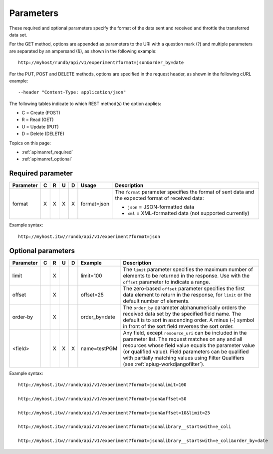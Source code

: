 Parameters 
==========

These required and optional parameters specify the format of the data sent and received and throttle the transferred data set.

For the GET method, options are appended as parameters to the URI with a question mark (?) and multiple parameters are separated by an ampersand (&), as shown in the following example::

	http://myhost/rundb/api/v1/experiment?format=json&order_by=date

For the PUT, POST and DELETE methods, options are specified in the request header, as shown in the following cURL example::

	--header "Content-Type: application/json"

The following tables indicate to which REST method(s) the option applies:

* C = Create (POST)
* R = Read (GET)
* U = Update (PUT)
* D = Delete (DELETE)
	 
Topics on this page:
	 
* :ref:`apimanref_required`
 
* :ref:`apimanref_optional`
 

.. _apimanref_required:

Required parameter
------------------

+-----------+---+---+-----+---+--------------+--------------------------------------------------------------+
| Parameter | C | R | U   | D | Usage        | Description                                                  |
+===========+===+===+=====+===+==============+==============================================================+
| format    | X | X | X   | X | format=json  |The ``format`` parameter specifies the format of              | 
|           |   |   |     |   |              |sent data and the expected format of received data:           | 
|           |   |   |     |   |              |                                                              | 
|           |   |   |     |   |              |* ``json`` = JSON-formatted data                              | 
|           |   |   |     |   |              |* ``xml`` = XML-formatted data (not supported currently)      |
+-----------+---+---+-----+---+--------------+--------------------------------------------------------------+

Example syntax::

	http://myhost.itw//rundb/api/v1/experiment?format=json

	
.. _apimanref_optional:

Optional parameters
-------------------

+-----------+---+---+---+---+---------------+--------------------------------------------------------------+
| Parameter | C | R | U | D | Example       | Description                                                  |
+===========+===+===+===+===+===============+==============================================================+
| limit     |   | X |   |   | limit=100     | The ``limit`` parameter specifies the maximum number of      | 
|           |   |   |   |   |               | elements to be returned in the response. Use with the        | 
|           |   |   |   |   |               | ``offset`` parameter to indicate a range.                    |
+-----------+---+---+---+---+---------------+--------------------------------------------------------------+
| offset    |   | X |   |   | offset=25     | The zero-based ``offset`` parameter specifies the first      |
|           |   |   |   |   |               | data element to return in the response, for ``limit`` or     |
|           |   |   |   |   |               | the default number of elements.                              |
+-----------+---+---+---+---+---------------+--------------------------------------------------------------+ 
| order-by  |   | X |   |   | order_by=date | The ``order_by`` parameter alphanumerically orders the       | 
|           |   |   |   |   |               | received data set by the specified field name. The           |
|           |   |   |   |   |               | default is to sort in ascending order. A minus (-) symbol    |
|           |   |   |   |   |               | in front of the sort field reverses the sort order.          |
+-----------+---+---+---+---+---------------+--------------------------------------------------------------+
| <field>   |   | X | X | X | name=testPGM  | Any field, except ``resource_uri`` can be included in the    |
|           |   |   |   |   |               | parameter list. The request matches on any and all           |
|           |   |   |   |   |               | resources whose field value equals the parameter value       |
|           |   |   |   |   |               | (or qualified value). Field parameters can be qualified      |
|           |   |   |   |   |               | with partially matching values using Filter Qualifiers       |
|           |   |   |   |   |               | (see :ref:`apiug-workdjangofilter`).                         |
+-----------+---+---+---+---+---------------+--------------------------------------------------------------+

Example syntax::

	http://myhost.itw//rundb/api/v1/experiment?format=json&limit=100

	http://myhost.itw//rundb/api/v1/experiment?format=json&offset=50

	http://myhost.itw//rundb/api/v1/experiment?format=json&offset=10&limit=25

	http://myhost.itw//rundb/api/v1/experiment?format=json&library__startswith=e_coli

	http://myhost.itw//rundb/api/v1/experiment?format=json&library__startswith=e_coli&order_by=date